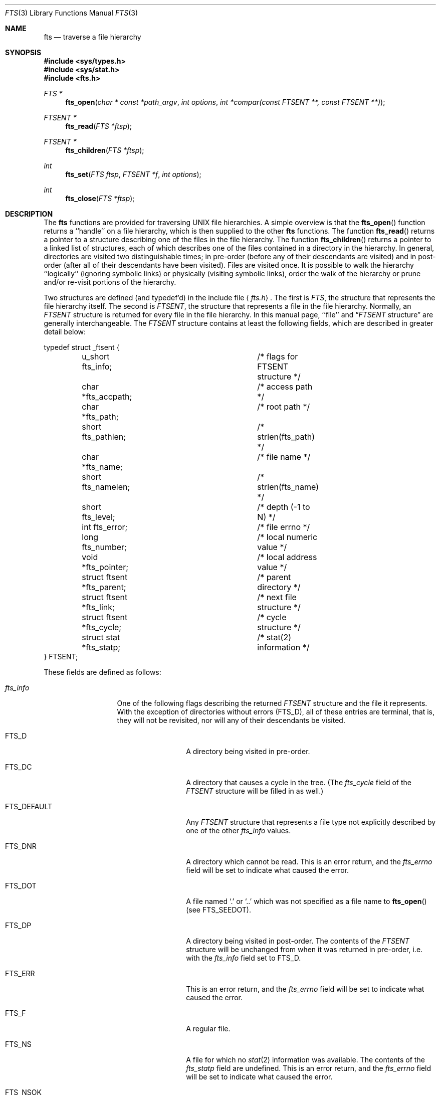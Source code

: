 .\" Copyright (c) 1989, 1991 The Regents of the University of California.
.\" All rights reserved.
.\"
.\" %sccs.include.redist.man%
.\"
.\"     @(#)fts.3	5.18 (Berkeley) 01/21/92
.\"
.Dd 
.Dt FTS 3
.Os
.Sh NAME
.Nm fts
.Nd traverse a file hierarchy
.Sh SYNOPSIS
.Fd #include <sys/types.h>
.Fd #include <sys/stat.h>
.Fd #include <fts.h>
.Ft FTS *
.Fn fts_open "char * const *path_argv" "int options" "int *compar(const FTSENT **, const FTSENT **)"
.Ft FTSENT *
.Fn fts_read "FTS *ftsp"
.Ft FTSENT *
.Fn fts_children "FTS *ftsp"
.Ft int
.Fn fts_set "FTS ftsp" "FTSENT *f" "int options"
.Ft int
.Fn fts_close "FTS *ftsp"
.Sh DESCRIPTION
The
.Nm fts
functions are provided for traversing
.Tn UNIX
file hierarchies.
A simple overview is that the
.Fn fts_open
function returns a ``handle'' on a file hierarchy, which is then supplied to
the other
.Nm fts
functions.
The function
.Fn fts_read
returns a pointer to a structure describing one of the files in the file
hierarchy.
The function
.Fn fts_children
returns a pointer to a linked list of structures, each of which describes
one of the files contained in a directory in the hierarchy.
In general, directories are visited two distinguishable times; in pre-order
(before any of their descendants are visited) and in post-order (after all
of their descendants have been visited).
Files are visited once.
It is possible to walk the hierarchy ``logically'' (ignoring symbolic links)
or physically (visiting symbolic links), order the walk of the hierarchy or
prune and/or re-visit portions of the hierarchy.
.Pp
Two structures are defined (and typedef'd) in the include file
.Aq Pa fts.h .
The first is
.Fa FTS ,
the structure that represents the file hierarchy itself.
The second is
.Fa FTSENT ,
the structure that represents a file in the file
hierarchy.
Normally, an
.Fa FTSENT
structure is returned for every file in the file
hierarchy.
In this manual page, ``file'' and
.Dq Fa FTSENT No structure
are generally
interchangeable.
The
.Fa FTSENT
structure contains at least the following fields, which are
described in greater detail below:
.Bd -literal
typedef struct _ftsent {
	u_short fts_info;		/* flags for FTSENT structure */
	char *fts_accpath;		/* access path */
	char *fts_path;			/* root path */
	short fts_pathlen;		/* strlen(fts_path) */
	char *fts_name;			/* file name */
	short fts_namelen;		/* strlen(fts_name) */
	short fts_level;		/* depth (\-1 to N) */
	int fts_error;			/* file errno */
	long fts_number;		/* local numeric value */
	void *fts_pointer;		/* local address value */
	struct ftsent *fts_parent;	/* parent directory */
	struct ftsent *fts_link;	/* next file structure */
	struct ftsent *fts_cycle;	/* cycle structure */
	struct stat *fts_statp;		/* stat(2) information */
} FTSENT;
.Ed
.Pp
These fields are defined as follows:
.Bl -tag -width "fts_namelen"
.It Fa fts_info
One of the following flags describing the returned
.Fa FTSENT
structure and
the file it represents.
With the exception of directories without errors
.Pq Dv FTS_D ,
all of these
entries are terminal, that is, they will not be revisited, nor will any
of their descendants be visited.
.Bl  -tag -width FTS_DEFAULT
.It Dv FTS_D
A directory being visited in pre-order.
.It Dv FTS_DC
A directory that causes a cycle in the tree.
(The
.Fa fts_cycle
field of the
.Fa FTSENT
structure will be filled in as well.)
.It Dv FTS_DEFAULT
Any
.Fa FTSENT
structure that represents a file type not explicitly described
by one of the other
.Fa fts_info
values.
.It Dv FTS_DNR
A directory which cannot be read.
This is an error return, and the
.Fa fts_errno
field will be set to indicate what caused the error.
.It Dv FTS_DOT
A file named
.Ql \&.
or
.Ql ..
which was not specified as a file name to
.Fn fts_open
(see
.Dv FTS_SEEDOT ) .
.It Dv FTS_DP
A directory being visited in post-order.
The contents of the
.Fa FTSENT
structure will be unchanged from when
it was returned in pre-order, i.e. with the
.Fa fts_info
field set to
.Dv FTS_D .
.It Dv FTS_ERR
This is an error return, and the
.Fa fts_errno
field will be set to indicate what caused the error.
.It Dv FTS_F
A regular file.
.It Dv FTS_NS
A file for which no
.Xr stat 2
information was available.
The contents of the
.Fa fts_statp
field are undefined.
This is an error return, and the
.Fa fts_errno
field will be set to indicate what caused the error.
.It Dv FTS_NSOK
A file for which no
.Xr stat 2
information was requested.
The contents of the
.Fa fts_statp
field are undefined.
.It Dv FTS_SL
A symbolic link.
.It Dv FTS_SLNONE
A symbolic link with a non-existent target.
The contents of the
.Fa fts_statp
field reference the file characteristic information for the symbolic link
itself.
.El
.It Fa fts_accpath
A path for accessing the file from the current directory.
.It Fa fts_path
The path for the file relative to the root of the traversal.
This path contains the path specified to
.Fn fts_open
as a prefix.
.It Fa fts_pathlen
The length of the string referenced by
.Fa fts_path .
.It Fa fts_name
The name of the file.
.It Fa fts_namelen
The length of the string referenced by
.Fa fts_name .
.It Fa fts_level
The depth of the traversal, numbered from \-1 to N, where this file
was found.
The
.Fa FTSENT
structure representing the parent of the starting point (or root)
of the traversal is numbered \-1, and the
.Fa FTSENT
structure for the root
itself is numbered 0.
.It Fa fts_errno
Upon return of a
.Fa FTSENT
structure from the
.Fn fts_children
or
.Fn fts_read
functions, with its
.Fa fts_info
field set to 
.Dv FTS_DNR ,
.Dv FTS_ERR
or
.Dv FTS_NS ,
the
.Fa fts_errno
field contains the value of the external variable
.Va errno
specifying the cause of the error.
Otherwise, the contents of the
.Fa fts_errno
field are undefined.
.It Fa fts_number
This field is provided for the use of the application program and is
not modified by the
.Nm fts
functions.
It is initialized to 0.
The
.Fa fts_number
and
.Fa fts_pointer
fields occupy the same physical location; using both may cause undefined
results.
.It Fa fts_pointer
This field is provided for the use of the application program and is
not modified by the
.Nm fts
functions.
It is initialized to
.Dv NULL .
The
.Fa fts_number
and
.Fa fts_pointer
fields occupy the same physical location; using both may cause undefined
results.
.It Fa fts_parent
A pointer to the
.Fa FTSENT
structure referencing the file in the hierarchy
immediately above the current file, i.e. the directory of which this
file is a member.
A parent structure for the initial entry point is provided as well,
however, only the
.Fa fts_level ,
.Fa fts_number
and
.Fa fts_pointer
fields are guaranteed to be initialized.
.It Fa fts_link
Upon return from the
.Fn fts_children
function, the
.Fa fts_link
field points to the next structure in the NULL-terminated linked list of
directory members.
Otherwise, the contents of the
.Fa fts_link
field are undefined.
.It Fa fts_cycle
If a directory causes a cycle in the hierarchy (see
.Dv FTS_DC ) ,
either because
of a hard link between two directories, or a symbolic link pointing to a
directory, the
.Fa fts_cycle
field of the structure will point to the
.Fa FTSENT
structure in the hierarchy that references the same file as the current
.Fa FTSENT
structure.
Otherwise, the contents of the
.Fa fts_cycle
field are undefined.
.It Fa fts_statp
A pointer to
.Xr stat 2
information for the file.
.El
.Pp
A single buffer is used for all of the paths of all of the files in the
file hierarchy.
Therefore, the
.Fa fts_path
and
.Fa fts_accpath
fields are guaranteed to be
.Dv NULL Ns -terminated
.Em only
for the file most recently returned by
.Fn fts_read .
To use these fields to reference any files represented by other
.Fa FTSENT
structures will require that the path buffer be modified using the
information contained in that
.Fa FTSENT
structure's
.Fa fts_pathlen
field.
Any such modifications should be undone before further calls to
.Fn fts_read
are attempted.
The
.Fa fts_name
field is always
.Dv NULL Ns -terminated.
.Sh FTS_OPEN
The
.Fn fts_open
function takes a pointer to an array of character pointers naming one
or more paths which make up a logical file hierarchy to be traversed.
The array must be terminated by a
.Dv NULL
pointer.
.Pp
There are
a number of options, at least one of which (either
.Dv FTS_LOGICAL
or
.Dv FTS_PHYSICAL )
must be specified.
The options are selected by
.Em or Ns 'ing
the following values:
.Bl -tag -width "FTS_PHYSICAL"
.It Dv FTS_LOGICAL
This option causes the
.Nm fts
routines to return
.Fa FTSENT
structures for the targets of symbolic links
instead of the symbolic links themselves.
If this option is set, the only symbolic links for which
.Fa FTSENT
structures
are returned to the application are those referencing non-existent files.
Either
.Dv FTS_LOGICAL
or
.Dv FTS_PHYSICAL
.Em must
be provided to the
.Fn fts_open
function.
.It Dv FTS_NOCHDIR
As a performance optimization, the
.Nm fts
functions change directories as they walk the file hierarchy.
This has the side-effect that an application cannot rely on being
in any particular directory during the traversal.
The
.Dv FTS_NOCHDIR
option turns off this optimization, and the
.Nm fts
functions will not change the current directory.
Note that applications should not themselves change their current directory
and try to access files unless
.Dv FTS_NOCHDIR
is specified and absolute
pathnames were provided as arguments to
.Fn fts_open .
.It Dv FTS_NOSTAT
By default, returned
.Fa FTSENT
structures reference file characteristic information (the
.Fa statp
field) for each file visited.
This option relaxes that requirement as a performance optimization,
allowing the
.Nm fts
functions to set the
.Fa fts_info
field to
.Dv FTS_NSOK
and leave the contents of the
.Fa statp
field undefined.
.It Dv FTS_PHYSICAL
This option causes the
.Nm fts
routines to return
.Fa FTSENT
structures for symbolic links themselves instead
of the target files they point to.
If this option is set,
.Fa FTSENT
structures for all symbolic links in the
hierarchy are returned to the application.
Either
.Dv FTS_LOGICAL
or
.Dv FTS_PHYSICAL
.Em must
be provided to the
.Fn fts_open
function.
.It Dv FTS_SEEDOT
By default, unless they are specified as path arguments to
.Fn fts_open ,
any files named
.Ql \&.
or
.Ql ..
encountered in the file hierarchy are ignored.
This option causes the
.Nm fts
routines to return
.Fa FTSENT
structures for them.
.It Dv FTS_XDEV
This option prevents
.Nm fts
from descending into directories that have a different device number
than the file from which the descent began.
.El
.Pp
The argument
.Fn compar
specifies a user-defined function which may be used to order the traversal
of the hierarchy.
It
takes two pointers to pointers to
.Fa FTSENT
structures as arguments and
should return a negative value, zero, or a positive value to indicate
if the file referenced by its first argument comes before, in any order
with respect to, or after, the file referenced by its second argument.
The
.Fa fts_accpath ,
.Fa fts_path
and
.Fa fts_pathlen
fields of the
.Fa FTSENT
structures may
.Em never
be used in this comparison.
If the 
.Fa fts_info
field is set to
.Dv FTS_NS
or
.DV FTS_NSOK ,
the
.Fa fts_statp
field may not either.
If the
.Fn compar
argument is
.Dv NULL ,
the directory traversal order is unspecified except
for the root paths which are traversed in the order listed in
.Fa path_argv .
.Sh FTS_READ
The
.Fn fts_read
function returns a pointer to an
.Fa FTSENT
structure describing a file in
the hierarchy.
Directories (that are readable and do not cause cycles) are visited at
least twice, once in pre-order and once in post-order.
All other files are visited at least once.
(Hard links between directories that do not cause cycles or symbolic
links to symbolic links may cause files to be visited more than once,
or directories more than twice.)
.Pp
If all the members of the hierarchy have been returned,
.Fn fts_read
returns
.Dv NULL
and sets the external variable
.Va errno
to 0.
If an error unrelated to a file in the hierarchy occurs,
.Fn fts_read
returns
.Dv NULL
and sets
.Va errno
appropriately.
If an error related to a returned file occurs, a pointer to an
.Fa FTSENT
structure is returned, and
.Va errno
may or may not have been set (see
.Fa fts_info ) .
.Pp
The
.Fa FTSENT
structures returned by
.Fn fts_read
may be overwritten after a call to
.Fn fts_close
on the same file hierarchy stream, or, after a call to
.Fn fts_read
on the same file hierarchy stream unless they represent a file of type
directory, in which case they will not be overwritten until after a call to
.Fn fts_read
after the
.Fa FTSENT
structure has been returned by the function
.Fn fts_read
in post-order.
.Sh FTS_CHILDREN
The
.Fn fts_children
function returns a pointer to an
.Fa FTSENT
structure describing the first entry in a NULL-terminated linked list of
the files in the directory represented by the
.Fa FTSENT
structure most recently returned by
.Fn fts_read .
The list is linked through the
.Fa fts_link
field of the
.Fa FTSENT
structure, and is ordered by the user-specified comparison function, if any.
Repeated calls to
.Fn fts_children
will recreate this linked list.
.Pp
As a special case, if
.Fn fts_read
has not yet been called for a hierarchy,
.Fn fts_children
will return a pointer to the files in the logical directory specified to
.Fn fts_open ,
i.e. the arguments specified to
.Fn fts_open .
Otherwise, if the
.Fa FTSENT
structure most recently returned by
.Fn fts_read
is not a directory being visited in pre-order,
or the directory does not contain any files,
.Fn fts_children
returns
.Dv NULL
and sets
.Va errno
to zero.
If an error occurs,
.Fn fts_children
returns
.Dv NULL
and sets
.Va errno
appropriately.
.Pp
The
.Fa FTSENT
structures returned by
.Fn fts_children
may be overwritten after a call to
.Fn fts_children ,
.Fn fts_close
or
.Fn fts_read
on the same file hierarchy stream.
.Sh FTS_SET
The function
.Fn fts_set
allows the user application to determine further processing for the
file
.Fa f
of the stream
.Fa ftsp .
The
.Fn fts_set
function
returns 0 on success, and \-1 if an error occurs.
.Em Option
must be set to one of the following values:
.Bl -tag -width FTS_PHYSICAL
.It Dv FTS_AGAIN
Re-visit the file; any file type may be re-visited.
The next call to
.Fn fts_read
will return the referenced file.
The
.Fa fts_stat
and
.Fa fts_info
fields of the structure will be reinitialized at that time,
but no other fields will have been changed.
This option is meaningful only for the most recently returned
file from
.Fn fts_read .
Normal use is for post-order directory visits, where it causes the
directory to be re-visited (in both pre and post-order) as well as all
of its descendants.
.It Dv FTS_FOLLOW
The referenced file must be a symbolic link.
If the referenced file is the one most recently returned by
.Fn fts_read ,
the next call to
.Fn fts_read
returns the file with the
.Fa fts_info
and
.Fa fts_statp
fields reinitialized to reflect the target of the symbolic link instead
of the symbolic link itself.
If the file is one of those most recently returned by
.Fn fts_children ,
the
.Fa fts_info
and
.Fa fts_statp
fields of the structure, when returned by
.Fn fts_read ,
will reflect the target of the symbolic link instead of the symbolic link
itself.
In either case, if the target of the symbolic link does not exist the
fields of the returned structure will be unchanged and the
.Fa fts_info
field will be set to
.Dv FTS_SLNONE .
.Pp
If the target of the link is a directory, the pre-order return, followed
by the return of all of its descendants, followed by a post-order return,
is done.
.It Dv FTS_SKIP
No descendants of this file are visited.
The file may be one of those most recently returned by either
.Fn fts_children
or
.Fn fts_read .
.El
.Sh FTS_CLOSE
The
.Fn fts_close
function closes a file hierarchy stream
.Fa ftsp
and restores the current directory to the directory from which
.Fn fts_open
was called to open
.Fa ftsp .
The
.Fn fts_close
function
returns 0 on success, and \-1 if an error occurs.
.Sh ERRORS
The function
.Fn fts_open
may fail and set errno for any of the errors specified for the library
functions
.Xr open 2
and
.Xr malloc 3 .
.Pp
The function
.Fn fts_close
may fail and set errno for any of the errors specified for the library
functions
.Xr chdir 2
and
.Xr close 2 .
.Pp
The functions
.Fn fts_read
and
.Fn fts_children
may fail and set errno for any of the errors specified for the library
functions
.Xr chdir 2 ,
.Xr malloc 3 ,
.Xr opendir 3 ,
.Xr readdir 3
and
.Xr stat 2 .
.Sh SEE ALSO
.Xr find 1 ,
.Xr chdir 2 ,
.Xr stat 2 ,
.Xr qsort 3
.Sh STANDARDS
The
.Nm fts
utility is expected to be a superset of the
.St -p1003.1-88
specification.
